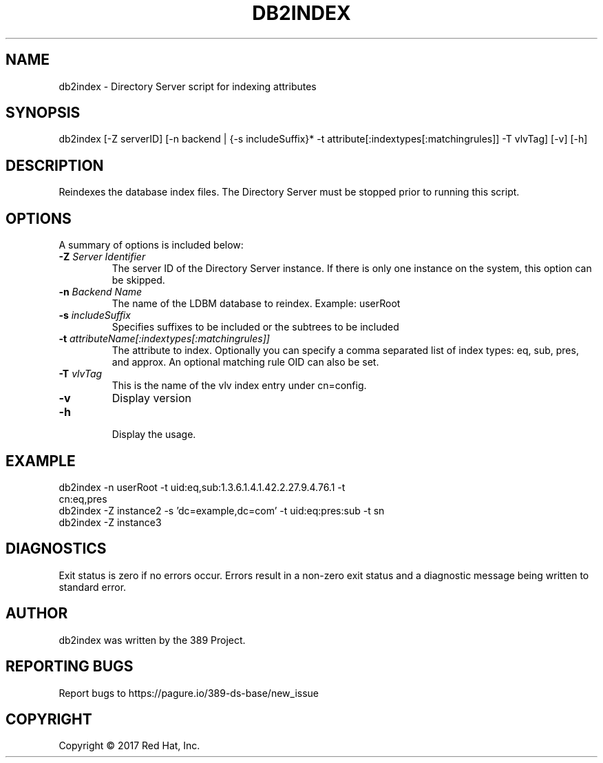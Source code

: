 .\"                                      Hey, EMACS: -*- nroff -*-
.\" First parameter, NAME, should be all caps
.\" Second parameter, SECTION, should be 1-8, maybe w/ subsection
.\" other parameters are allowed: see man(7), man(1)
.TH DB2INDEX 8 "March 31, 2017"
.\" Please adjust this date whenever revising the manpage.
.\"
.\" Some roff macros, for reference:
.\" .nh        disable hyphenation
.\" .hy        enable hyphenation
.\" .ad l      left justify
.\" .ad b      justify to both left and right margins
.\" .nf        disable filling
.\" .fi        enable filling
.\" .br        insert line break
.\" .sp <n>    insert n+1 empty lines
.\" for manpage-specific macros, see man(7)
.SH NAME 
db2index - Directory Server script for indexing attributes
.SH SYNOPSIS
db2index [\-Z serverID] [\-n backend | {\-s includeSuffix}* \-t attribute[:indextypes[:matchingrules]] \-T vlvTag] [\-v] [\-h]
.SH DESCRIPTION
Reindexes the database index files.  The Directory Server must be stopped prior to running this script.
.SH OPTIONS
A summary of options is included below:
.TP
.B \fB\-Z\fR \fIServer Identifier\fR
The server ID of the Directory Server instance.  If there is only 
one instance on the system, this option can be skipped.
.TP
.B \fB\-n\fR \fIBackend Name\fR
The name of the LDBM database to reindex.  Example: userRoot
.TP
.B \fB\-s\fR \fIincludeSuffix\fR
Specifies suffixes to be included or the subtrees to be included
.TP
.B \fB\-t\fR \fIattributeName[:indextypes[:matchingrules]]\fR
The attribute to index.  Optionally you can specify a comma separated list of index types: eq, sub, pres, and approx.  
An optional matching rule OID can also be set.
.TP
.B \fB\-T\fR \fIvlvTag\fR
This is the name of the vlv index entry under cn=config.
.TP
.B \fB\-v\fR
Display version
.br
.TP
.B \fB\-h\fR
.br
Display the usage.
.SH EXAMPLE
.TP
db2index \-n userRoot \-t uid:eq,sub:1.3.6.1.4.1.42.2.27.9.4.76.1 \-t cn:eq,pres
.TP
db2index \-Z instance2 \-s 'dc=example,dc=com' \-t uid:eq:pres:sub \-t sn
.TP
db2index \-Z instance3
.SH DIAGNOSTICS
Exit status is zero if no errors occur.  Errors result in a 
non-zero exit status and a diagnostic message being written 
to standard error.
.SH AUTHOR
db2index was written by the 389 Project.
.SH "REPORTING BUGS"
Report bugs to https://pagure.io/389-ds-base/new_issue
.SH COPYRIGHT
Copyright \(co 2017 Red Hat, Inc.
